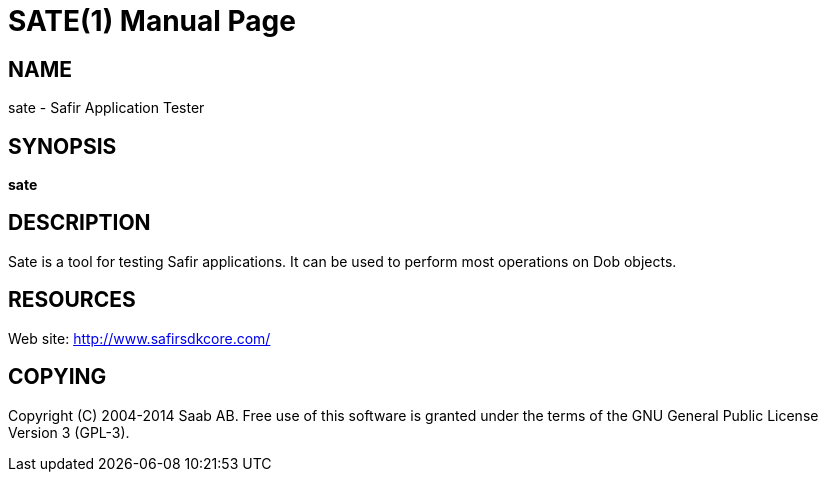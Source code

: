 SATE(1)
=======
:doctype: manpage


NAME
----
sate - Safir Application Tester


SYNOPSIS
--------
*sate*

DESCRIPTION
-----------
Sate is a tool for testing Safir applications. It can be used to perform most operations on Dob objects.


RESOURCES
---------
Web site: <http://www.safirsdkcore.com/>


COPYING
-------
Copyright \(C) 2004-2014 Saab AB. Free use of this software is granted under
the terms of the GNU General Public License Version 3 (GPL-3).

